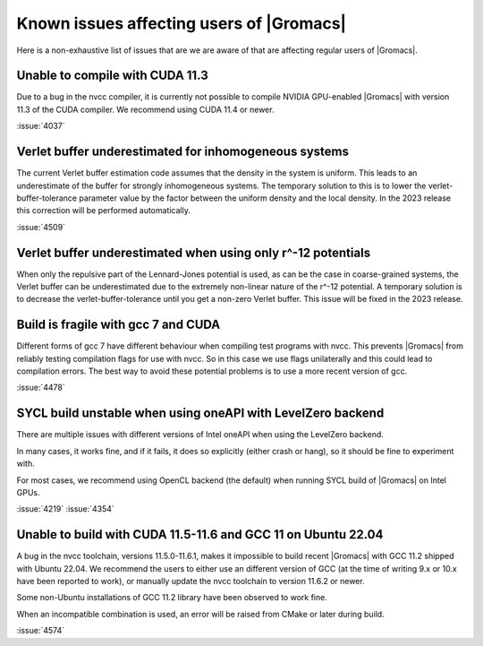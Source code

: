 Known issues affecting users of |Gromacs|
=========================================

.. _gmx-users-known-issues:

Here is a non-exhaustive list of issues that are we are aware of that are
affecting regular users of |Gromacs|.

Unable to compile with CUDA 11.3
^^^^^^^^^^^^^^^^^^^^^^^^^^^^^^^^
Due to a bug in the nvcc compiler, it is currently not possible
to compile NVIDIA GPU-enabled |Gromacs| with version 11.3 of the CUDA compiler.
We recommend using CUDA 11.4 or newer.

:issue:`4037`

Verlet buffer underestimated for inhomogeneous systems
^^^^^^^^^^^^^^^^^^^^^^^^^^^^^^^^^^^^^^^^^^^^^^^^^^^^^^

The current Verlet buffer estimation code assumes that the density
in the system is uniform. This leads to an underestimate of the buffer
for strongly inhomogeneous systems. The temporary solution to this is
to lower the verlet-buffer-tolerance parameter value by the factor between
the uniform density and the local density. In the 2023 release this
correction will be performed automatically.

:issue:`4509`

Verlet buffer underestimated when using only r^-12 potentials
^^^^^^^^^^^^^^^^^^^^^^^^^^^^^^^^^^^^^^^^^^^^^^^^^^^^^^^^^^^^^

When only the repulsive part of the Lennard-Jones potential is used,
as can be the case in coarse-grained systems, the Verlet buffer can be
underestimated due to the extremely non-linear nature of the r^-12 potential.
A temporary solution is to decrease the verlet-buffer-tolerance until you
get a non-zero Verlet buffer. This issue will be fixed in the 2023 release.


Build is fragile with gcc 7 and CUDA
^^^^^^^^^^^^^^^^^^^^^^^^^^^^^^^^^^^^

Different forms of gcc 7 have different behaviour when compiling test
programs with nvcc. This prevents |Gromacs| from reliably testing compilation
flags for use with nvcc. So in this case we use flags unilaterally and this
could lead to compilation errors. The best way to avoid these potential problems
is to use a more recent version of gcc.

:issue:`4478`

SYCL build unstable when using oneAPI with LevelZero backend
^^^^^^^^^^^^^^^^^^^^^^^^^^^^^^^^^^^^^^^^^^^^^^^^^^^^^^^^^^^^

There are multiple issues with different versions of Intel oneAPI when
using the LevelZero backend. 

In many cases, it works fine, and if it fails, it does so explicitly
(either crash or hang), so it should be fine to experiment with.

For most cases, we recommend using OpenCL backend (the default) when
running SYCL build of |Gromacs| on Intel GPUs.

:issue:`4219`
:issue:`4354`

Unable to build with CUDA 11.5-11.6 and GCC 11 on Ubuntu 22.04
^^^^^^^^^^^^^^^^^^^^^^^^^^^^^^^^^^^^^^^^^^^^^^^^^^^^^^^^^^^^^^

A bug in the nvcc toolchain, versions 11.5.0-11.6.1, makes it impossible
to build recent |Gromacs| with GCC 11.2 shipped with Ubuntu 22.04. 
We recommend the users to either use an different version of GCC 
(at the time of writing 9.x or 10.x have been reported to work), or manually update the nvcc 
toolchain to version 11.6.2 or newer.

Some non-Ubuntu installations of GCC 11.2 library have been observed to work fine.

When an incompatible combination is used, an error will be raised
from CMake or later during build.

:issue:`4574`

